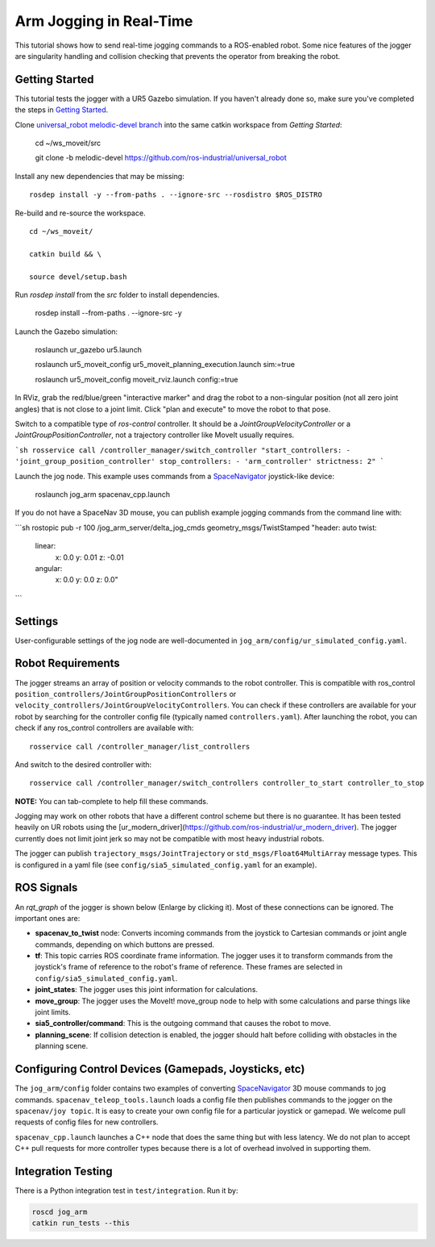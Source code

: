Arm Jogging in Real-Time
========================

This tutorial shows how to send real-time jogging commands to a ROS-enabled robot. Some nice features of the jogger are singularity handling and collision checking that prevents the operator from breaking the robot.

.. raw:: html

    <object width="700" height="400">
      <embed
        src="http://www.youtube.com/v/8sOucNloJeI&hl=en_US&fs=1&rel=0"
        type="application/x-shockwave-flash" allowscriptaccess="always"
        allowfullscreen="true" width="700"
        height="385">
      </embed>
    </object>

Getting Started
---------------
This tutorial tests the jogger with a UR5 Gazebo simulation. If you haven't already done so, make sure you've completed the steps in `Getting Started <../getting_started/getting_started.html>`_.

Clone `universal_robot melodic-devel branch <https://github.com/ros-industrial/universal_robot.git>`_ into the same catkin workspace from `Getting Started`:

    cd ~/ws_moveit/src

    git clone -b melodic-devel https://github.com/ros-industrial/universal_robot

Install any new dependencies that may be missing: ::

    rosdep install -y --from-paths . --ignore-src --rosdistro $ROS_DISTRO

Re-build and re-source the workspace. ::

    cd ~/ws_moveit/

    catkin build && \

    source devel/setup.bash

Run `rosdep install` from the `src` folder to install dependencies.

    rosdep install --from-paths . --ignore-src -y

Launch the Gazebo simulation:

    roslaunch ur_gazebo ur5.launch

    roslaunch ur5_moveit_config ur5_moveit_planning_execution.launch sim:=true

    roslaunch ur5_moveit_config moveit_rviz.launch config:=true

In RViz, grab the red/blue/green "interactive marker" and drag the robot to a non-singular position (not all zero joint angles) that is not close to a joint limit. Click "plan and execute" to move the robot to that pose.

Switch to a compatible type of `ros-control` controller. It should be a `JointGroupVelocityController` or a `JointGroupPositionController`, not a trajectory controller like MoveIt usually requires.

```sh
rosservice call /controller_manager/switch_controller "start_controllers:
- 'joint_group_position_controller'
stop_controllers:
- 'arm_controller'
strictness: 2"
```

Launch the jog node. This example uses commands from a `SpaceNavigator <https://www.google.com/search?client=ubuntu&channel=fs&q=amazon+buy+spacenavigator&ie=utf-8&oe=utf-8>`_ joystick-like device:

    roslaunch jog_arm spacenav_cpp.launch

If you do not have a SpaceNav 3D mouse, you can publish example jogging commands from the command line with:

```sh
rostopic pub -r 100 /jog_arm_server/delta_jog_cmds geometry_msgs/TwistStamped "header: auto
twist:
  linear:
    x: 0.0
    y: 0.01
    z: -0.01
  angular:
    x: 0.0
    y: 0.0
    z: 0.0"
```

Settings
--------
User-configurable settings of the jog node are well-documented in ``jog_arm/config/ur_simulated_config.yaml``.

Robot Requirements
------------------
The jogger streams an array of position or velocity commands to the robot controller. This is compatible with ros\_control ``position_controllers/JointGroupPositionControllers`` or ``velocity_controllers/JointGroupVelocityControllers``. You can check if these controllers are available for your robot by searching for the controller config file (typically named ``controllers.yaml``). After launching the robot, you can check if any ros_control controllers are available with: ::

    rosservice call /controller_manager/list_controllers

And switch to the desired controller with: ::

    rosservice call /controller_manager/switch_controllers controller_to_start controller_to_stop

**NOTE:** You can tab-complete to help fill these commands.

Jogging may work on other robots that have a different control scheme but there is no guarantee. It has been tested heavily on UR robots using the [ur_modern_driver](https://github.com/ros-industrial/ur_modern_driver). The jogger currently does not limit joint jerk so may not be compatible with most heavy industrial robots.

The jogger can publish ``trajectory_msgs/JointTrajectory`` or ``std_msgs/Float64MultiArray`` message types. This is configured in a yaml file (see ``config/sia5_simulated_config.yaml`` for an example).

ROS Signals
-----------
An `rqt_graph` of the jogger is shown below (Enlarge by clicking it). Most of these connections can be ignored. The important ones are:

- **spacenav_to_twist** node: Converts incoming commands from the joystick to Cartesian commands or joint angle commands, depending on which buttons are pressed.

- **tf**: This topic carries ROS coordinate frame information. The jogger uses it to transform commands from the joystick's frame of reference to the robot's frame of reference. These frames are selected in ``config/sia5_simulated_config.yaml``.

- **joint_states**: The jogger uses this joint information for calculations.

- **move_group**: The jogger uses the MoveIt! move_group node to help with some calculations and parse things like joint limits.

- **sia5_controller/command**: This is the outgoing command that causes the robot to move.

- **planning_scene**: If collision detection is enabled, the jogger should halt before colliding with obstacles in the planning scene.

.. image:: jogging_rqt_graph.png
   :width: 700px

Configuring Control Devices (Gamepads, Joysticks, etc)
------------------------------------------------------
The ``jog_arm/config`` folder contains two examples of converting `SpaceNavigator <https://www.google.com/search?client=ubuntu&channel=fs&q=amazon+buy+spacenavigator&ie=utf-8&oe=utf-8>`_ 3D mouse commands to jog commands. ``spacenav_teleop_tools.launch`` loads a config file then publishes commands to the jogger on the ``spacenav/joy topic``. It is easy to create your own config file for a particular joystick or gamepad. We welcome pull requests of config files for new controllers.

``spacenav_cpp.launch`` launches a C++ node that does the same thing but with less latency. We do not plan to accept C++ pull requests for more controller types because there is a lot of overhead involved in supporting them.


Integration Testing
-------------------
There is a Python integration test in ``test/integration``. Run it by:

.. code-block:: bash

  roscd jog_arm
  catkin run_tests --this
